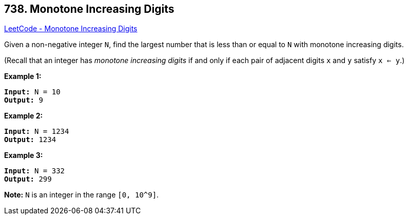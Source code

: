 == 738. Monotone Increasing Digits

https://leetcode.com/problems/monotone-increasing-digits/[LeetCode - Monotone Increasing Digits]


Given a non-negative integer `N`, find the largest number that is less than or equal to `N` with monotone increasing digits.

(Recall that an integer has _monotone increasing digits_ if and only if each pair of adjacent digits `x` and `y` satisfy `x <= y`.)


*Example 1:*


[subs="verbatim,quotes,macros"]
----
*Input:* N = 10
*Output:* 9
----


*Example 2:*


[subs="verbatim,quotes,macros"]
----
*Input:* N = 1234
*Output:* 1234
----


*Example 3:*


[subs="verbatim,quotes,macros"]
----
*Input:* N = 332
*Output:* 299
----


*Note:*
`N` is an integer in the range `[0, 10^9]`.

